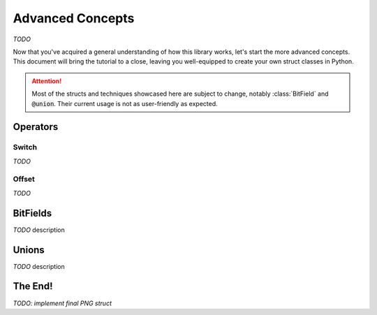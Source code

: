 .. _advanced-concepts:

*****************
Advanced Concepts
*****************

*TODO*

Now that you've acquired a general understanding of how this library works, let's
start the more advanced concepts. This document will bring the tutorial to a close,
leaving you well-equipped to create your own struct classes in Python.

.. attention::
    Most of the structs and techniques showcased here are subject to change, notably
    :class:`BitField` and :code:`@union`. Their current usage is not as user-friendly
    as expected.


Operators
---------

Switch
^^^^^^

*TODO*

Offset
^^^^^^

*TODO*

BitFields
---------

*TODO* description

.. code-block:: python
    :caption: Implementing the `chunk-naming <https://www.w3.org/TR/png/#5Chunk-naming-conventions>`_ convention

    @bitfield(options={S_DISCARD_UNNAMED})
    class ChunkOptions:
        _            : 2        # <-- first two bits are not used
        ancillary    : 1        # f0
        _1           : 0
        _2           : 2
        private      : 1        # <-- the 5-th bit (from right to left)
        _3           : 0
        _4           : 2
        reserved     : 1        # f2
        _5           : 0        # <-- padding until the end of this byte
        _6           : 2
        safe_to_copy : 1        # f3

    # byte     :     0        1       2        3
    # bit      : 76543210 76543210 76543210 76543210
    # ----------------------------------------------
    # breakdown: 00100000 00100000 00100000 00100000
    #            \/|\___/ \/|\___/ \/|\___/ \/|\___/
    #            u f0 a   u f1 a   u f2  a  u f3 a
    # Where u='unnamed', a='added' and 'f..'=corresponding fields


Unions
------

*TODO* description

.. code-block:: python
    :caption: Combining the name with its naming convention

    @union
    class ChunkName:
        text: Bytes(4)
        options: ChunkOptions


The End!
--------

*TODO: implement final PNG struct*


